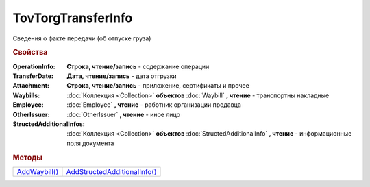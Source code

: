 TovTorgTransferInfo
===================

Сведения о факте передачи (об отпуске груза)

.. rubric:: Свойства

:OperationInfo:
  **Строка, чтение/запись** - содержание операции

:TransferDate:
  **Дата, чтение/запись** - дата отгрузки

:Attachment:
  **Строка, чтение/запись** - приложение, сертификаты и прочее

:Waybills:
  :doc:`Коллекция <Collection>` **объектов** :doc:`Waybill` **, чтение** - транспортны накладные

:Employee:
  :doc:`Employee` **, чтение** - работник организации продавца

:OtherIssuer:
  :doc:`OtherIssuer` **, чтение** - иное лицо

:StructedAdditionalInfos:
  :doc:`Коллекция <Collection>` **объектов** :doc:`StructedAdditionalInfo` **, чтение** - информационные поля документа



.. rubric:: Методы

+-----------------------------------+--------------------------------------------------+
| |TovTorgTransferInfo-AddWaybill|_ | |TovTorgTransferInfo-AddStructedAdditionalInfo|_ |
+-----------------------------------+--------------------------------------------------+

.. |TovTorgTransferInfo-AddWaybill| replace:: AddWaybill()
.. |TovTorgTransferInfo-AddStructedAdditionalInfo| replace:: AddStructedAdditionalInfo()



.. _TovTorgTransferInfo-AddWaybill:
.. method:: TovTorgTransferInfo.AddWaybill()

  Добавляет :doc:`новый элемент <Waybill>` в коллекцию *Waybills* и возвращает его



.. _TovTorgTransferInfo-AddStructedAdditionalInfo:
.. method:: TovTorgTransferInfo.AddStructedAdditionalInfo()

  Добавляет :doc:`новый элемент <StructedAdditionalInfo>` в коллекцию *StructedAdditionalInfos* и возвращает его

